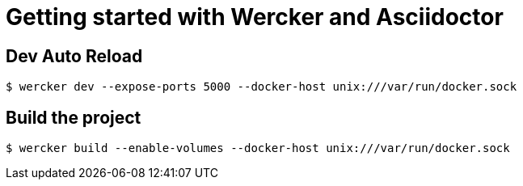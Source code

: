 = Getting started with Wercker and Asciidoctor

== Dev Auto Reload

[source]
----
$ wercker dev --expose-ports 5000 --docker-host unix:///var/run/docker.sock 
----

== Build the project

[source]
----
$ wercker build --enable-volumes --docker-host unix:///var/run/docker.sock 
----